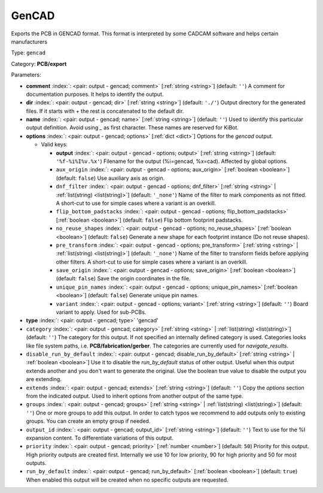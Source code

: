.. Automatically generated by KiBot, please don't edit this file

.. index::
   pair: GenCAD; gencad

GenCAD
~~~~~~

Exports the PCB in GENCAD format.
This format is interpreted by some CADCAM software and helps certain
manufacturers

Type: ``gencad``

Category: **PCB/export**

Parameters:

-  **comment** :index:`: <pair: output - gencad; comment>` [:ref:`string <string>`] (default: ``''``) A comment for documentation purposes. It helps to identify the output.
-  **dir** :index:`: <pair: output - gencad; dir>` [:ref:`string <string>`] (default: ``'./'``) Output directory for the generated files.
   If it starts with `+` the rest is concatenated to the default dir.
-  **name** :index:`: <pair: output - gencad; name>` [:ref:`string <string>`] (default: ``''``) Used to identify this particular output definition.
   Avoid using `_` as first character. These names are reserved for KiBot.
-  **options** :index:`: <pair: output - gencad; options>` [:ref:`dict <dict>`] Options for the `gencad` output.

   -  Valid keys:

      -  **output** :index:`: <pair: output - gencad - options; output>` [:ref:`string <string>`] (default: ``'%f-%i%I%v.%x'``) Filename for the output (%i=gencad, %x=cad). Affected by global options.
      -  ``aux_origin`` :index:`: <pair: output - gencad - options; aux_origin>` [:ref:`boolean <boolean>`] (default: ``false``) Use auxiliary axis as origin.
      -  ``dnf_filter`` :index:`: <pair: output - gencad - options; dnf_filter>` [:ref:`string <string>` | :ref:`list(string) <list(string)>`] (default: ``'_none'``) Name of the filter to mark components as not fitted.
         A short-cut to use for simple cases where a variant is an overkill.

      -  ``flip_bottom_padstacks`` :index:`: <pair: output - gencad - options; flip_bottom_padstacks>` [:ref:`boolean <boolean>`] (default: ``false``) Flip bottom footprint padstacks.
      -  ``no_reuse_shapes`` :index:`: <pair: output - gencad - options; no_reuse_shapes>` [:ref:`boolean <boolean>`] (default: ``false``) Generate a new shape for each footprint instance (Do not reuse shapes).
      -  ``pre_transform`` :index:`: <pair: output - gencad - options; pre_transform>` [:ref:`string <string>` | :ref:`list(string) <list(string)>`] (default: ``'_none'``) Name of the filter to transform fields before applying other filters.
         A short-cut to use for simple cases where a variant is an overkill.

      -  ``save_origin`` :index:`: <pair: output - gencad - options; save_origin>` [:ref:`boolean <boolean>`] (default: ``false``) Save the origin coordinates in the file.
      -  ``unique_pin_names`` :index:`: <pair: output - gencad - options; unique_pin_names>` [:ref:`boolean <boolean>`] (default: ``false``) Generate unique pin names.
      -  ``variant`` :index:`: <pair: output - gencad - options; variant>` [:ref:`string <string>`] (default: ``''``) Board variant to apply.
         Used for sub-PCBs.

-  **type** :index:`: <pair: output - gencad; type>` 'gencad'
-  ``category`` :index:`: <pair: output - gencad; category>` [:ref:`string <string>` | :ref:`list(string) <list(string)>`] (default: ``''``) The category for this output. If not specified an internally defined category is used.
   Categories looks like file system paths, i.e. **PCB/fabrication/gerber**.
   The categories are currently used for `navigate_results`.

-  ``disable_run_by_default`` :index:`: <pair: output - gencad; disable_run_by_default>` [:ref:`string <string>` | :ref:`boolean <boolean>`] Use it to disable the `run_by_default` status of other output.
   Useful when this output extends another and you don't want to generate the original.
   Use the boolean true value to disable the output you are extending.
-  ``extends`` :index:`: <pair: output - gencad; extends>` [:ref:`string <string>`] (default: ``''``) Copy the `options` section from the indicated output.
   Used to inherit options from another output of the same type.
-  ``groups`` :index:`: <pair: output - gencad; groups>` [:ref:`string <string>` | :ref:`list(string) <list(string)>`] (default: ``''``) One or more groups to add this output. In order to catch typos
   we recommend to add outputs only to existing groups. You can create an empty group if
   needed.

-  ``output_id`` :index:`: <pair: output - gencad; output_id>` [:ref:`string <string>`] (default: ``''``) Text to use for the %I expansion content. To differentiate variations of this output.
-  ``priority`` :index:`: <pair: output - gencad; priority>` [:ref:`number <number>`] (default: ``50``) Priority for this output. High priority outputs are created first.
   Internally we use 10 for low priority, 90 for high priority and 50 for most outputs.
-  ``run_by_default`` :index:`: <pair: output - gencad; run_by_default>` [:ref:`boolean <boolean>`] (default: ``true``) When enabled this output will be created when no specific outputs are requested.

